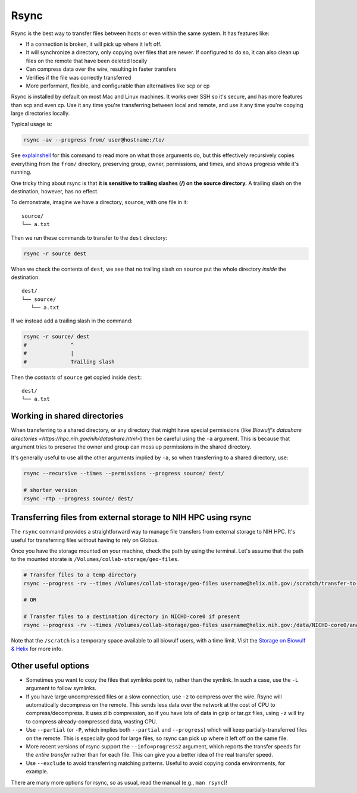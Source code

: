 .. _rsync:

Rsync
=====

Rsync is the best way to transfer files between hosts or even within the same
system. It has features like:

- If a connection is broken, it will pick up where it left off.

- It will synchronize a directory, only copying over files that are newer. If
  configured to do so, it can also clean up files on the remote that have been
  deleted locally

- Can compress data over the wire, resulting in faster transfers

- Verifies if the file was correctly transferred

- More performant, flexible, and configurable than alternatives like scp or cp

Rsync is installed by default on most Mac and Linux machines. It works over SSH
so it's secure, and has more features than scp and even cp. Use it any time
you're transferring between local and remote, and use it any time you're
copying large directories locally.

Typical usage is:

.. code-block:: bash

    rsync -av --progress from/ user@hostname:/to/

See `explainshell <https://explainshell.com/explain?cmd=rsync+-av+--progress>`_
for this command to read more on what those arguments do, but this effectively
recursively copies everything from the ``from/`` directory, preserving group,
owner, permissions, and times, and shows progress while it's running.

One tricky thing about rsync is that **it is sensitive to trailing slashes
(/) on the source directory.** A trailing slash on the destination, however,
has no effect.

To demonstrate, imagine we have a directory, ``source``, with one file in it::

    source/
    └── a.txt

Then we run these commands to transfer to the ``dest`` directory:

.. code-block:: bash

    rsync -r source dest


When we check the contents of ``dest``, we see that no trailing slash on
``source`` put the whole directory *inside* the destination::

    dest/
    └── source/
       └── a.txt

If we instead add a trailing slash in the command:


.. code-block:: bash

    rsync -r source/ dest
    #              ^
    #              |
    #              Trailing slash


Then the *contents* of ``source`` get copied inside ``dest``::

    dest/
    └── a.txt



Working in shared directories
-----------------------------
When transferring to a shared directory, or any directory that might have
special permissions (like `Biowulf's datashare directories
<https://hpc.nih.gov/nih/datashare.html>`) then be careful using the ``-a``
argument. This is because that argument tries to preserve the owner and group
can mess up permissions in the shared directory.

It's generally useful to use all the other arguments implied by ``-a``, so when
transferring to a shared directory, use:

.. code-block:: bash

    rsync --recursive --times --permissions --progress source/ dest/

    # shorter version
    rsync -rtp --progress source/ dest/

Transferring files from external storage to NIH HPC using rsync
---------------------------------------------------------------

The ``rsync`` command provides a straightforward way to manage file transfers from external 
storage to NIH HPC. It's useful for transferring files without having to rely on Globus.


Once you have the storage mounted on your machine, check the path by using the terminal. Let's 
assume that the path to the mounted storate is ``/Volumes/collab-storage/geo-files``.

.. code-block:: bash

    # Transfer files to a temp directory
    rsync --progress -rv --times /Volumes/collab-storage/geo-files username@helix.nih.gov:/scratch/transfer-to-bspc

    # OR

    # Transfer files to a destination directory in NICHD-core0 if present
    rsync --progress -rv --times /Volumes/collab-storage/geo-files username@helix.nih.gov:/data/NICHD-core0/analysis/serpe/misc/GEO-submission


Note that the ``/scratch`` is a temporary space available to all biowulf users, with a time limit. 
Visit the `Storage on Biowulf & Helix <https://hpc.nih.gov/storage/>`_ for more info.


Other useful options
--------------------

- Sometimes you want to copy the files that symlinks point to, rather than the
  symlink. In such a case, use the ``-L`` argument to follow symlinks.

- If you have large uncompressed files or a slow connection, use ``-z`` to
  compress over the wire. Rsync will automatically decompress on the remote.
  This sends less data over the network at the cost of CPU to
  compress/decompress. It uses zlib compression, so if you have lots of data in
  gzip or tar.gz files, using ``-z`` will try to compress already-compressed
  data, wasting CPU. 

- Use ``--partial`` (or ``-P``, which implies both ``--partial`` and
  ``--progress``) which will keep partially-transferred files on the remote.
  This is especially good for large files, so rsync can pick up where it left
  off on the same file.

- More recent versions of rsync support the ``--info=progress2`` argument,
  which reports the transfer speeds for the *entire transfer* rather than for
  each file. This can give you a better idea of the real transfer speed.

- Use ``--exclude`` to avoid transferring matching patterns. Useful to avoid
  copying conda environments, for example.

There are many more options for rsync, so as usual, read the manual (e.g.,
``man rsync``)!
